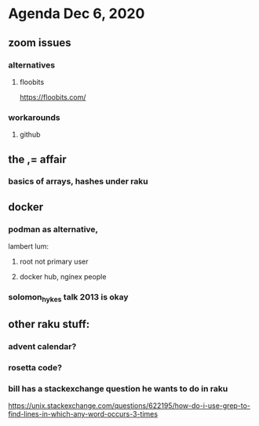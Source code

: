 * Agenda Dec 6, 2020
** zoom issues
*** alternatives
**** floobits
https://floobits.com/
*** workarounds
**** github
** the ,= affair
*** basics of arrays, hashes under raku
** docker
*** podman as alternative, 
lambert lum:
**** root not primary user
**** docker hub, nginex people
*** solomon_hykes talk 2013 is okay
** other raku stuff:
*** advent calendar?
*** rosetta code?
*** bill has a stackexchange question he wants to do in raku
https://unix.stackexchange.com/questions/622195/how-do-i-use-grep-to-find-lines-in-which-any-word-occurs-3-times
